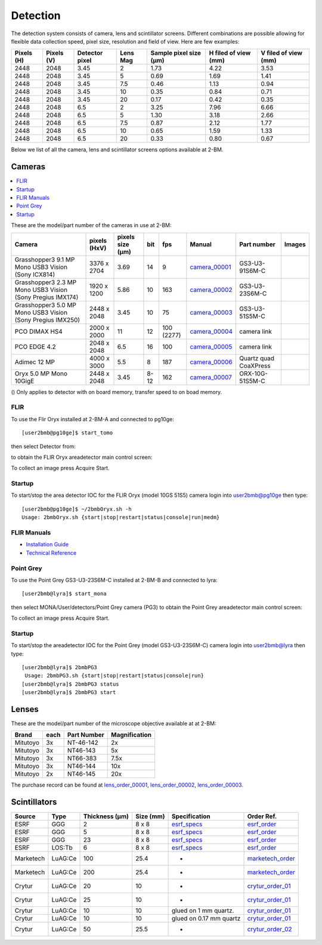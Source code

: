 Detection
=========

The detection system consists of camera, lens and scintillator screens. Different combinations are possible allowing for flexible data collection speed, pixel size, resolution and field of view. 
Here are few examples:


+-------------+-------------+----------------+-----------+-----------------------------+----------------------------+------------------------+
|  Pixels (H) |  Pixels (V) | Detector pixel |  Lens Mag |   Sample pixel size (μm)    |    H filed of view (mm)    |  V filed of view (mm)  |
+=============+=============+================+===========+=============================+============================+========================+
|     2448    |     2048    |          3.45  |      2    |          1.73               |         4.22               |     3.53               | 
+-------------+-------------+----------------+-----------+-----------------------------+----------------------------+------------------------+
|     2448    |     2048    |          3.45  |      5    |          0.69               |         1.69               |     1.41               | 
+-------------+-------------+----------------+-----------+-----------------------------+----------------------------+------------------------+
|     2448    |     2048    |          3.45  |      7.5  |          0.46               |         1.13               |     0.94               | 
+-------------+-------------+----------------+-----------+-----------------------------+----------------------------+------------------------+
|     2448    |     2048    |          3.45  |      10   |          0.35               |         0.84               |     0.71               | 
+-------------+-------------+----------------+-----------+-----------------------------+----------------------------+------------------------+
|     2448    |     2048    |          3.45  |      20   |          0.17               |         0.42               |     0.35               | 
+-------------+-------------+----------------+-----------+-----------------------------+----------------------------+------------------------+
|     2448    |     2048    |          6.5   |      2    |          3.25               |         7.96               |     6.66               | 
+-------------+-------------+----------------+-----------+-----------------------------+----------------------------+------------------------+
|     2448    |     2048    |          6.5   |      5    |          1.30               |         3.18               |     2.66               | 
+-------------+-------------+----------------+-----------+-----------------------------+----------------------------+------------------------+
|     2448    |     2048    |          6.5   |      7.5  |          0.87               |         2.12               |     1.77               | 
+-------------+-------------+----------------+-----------+-----------------------------+----------------------------+------------------------+
|     2448    |     2048    |          6.5   |      10   |          0.65               |         1.59               |     1.33               | 
+-------------+-------------+----------------+-----------+-----------------------------+----------------------------+------------------------+
|     2448    |     2048    |          6.5   |      20   |          0.33               |         0.80               |     0.67               | 
+-------------+-------------+----------------+-----------+-----------------------------+----------------------------+------------------------+

Below we list of all the camera, lens and scintillator screens options available at 2-BM.

Cameras
-------
.. contents:: 
   :local:

These are the model/part number of the cameras in use at 2-BM:

.. _camera_00001:  https://www.ptgrey.com/grasshopper3-91mp-mono-usb3-vision-sony-icx814-camera        
.. _camera_00002:  https://www.ptgrey.com/grasshopper3-23-mp-mono-usb3-vision-sony-pregius-imx174-camera        
.. _camera_00003:  https://www.ptgrey.com/grasshopper3-50-mp-mono-usb3-vision-sony-pregius-imx250         
.. _camera_00004:  http://www.pco.de/fileadmin/user_upload/pco-product_sheets/pco.dimax_hs_data_sheet.pdf       
.. _camera_00005:  https://www.pco.de/scmos-cameras/pcoedge-42/       
.. _camera_00006:  http://www.adimec.com/en/Service_Menu/Industrial_camera_products/High_performance_cameras_for_the_machine_vision_applications/QUARTZ_series_High_speed_CMOS_global_shutter_cameras/Quartz_quad_CoaXPress_12_Megapixels_187fps   
.. _camera_00007:  https://www.ptgrey.com/oryx-50-mp-mono-10gige-sony-imx250         

.. |d00001| image:: ../img/dimax_01.png
   :width: 20px
   :alt: dimax_01


.. |d00002| image:: ../img/dimax_02.png
   :width: 20px
   :alt: dimax_02


.. |d00003| image:: ../img/dimax_03.png
   :width: 20px
   :alt: dimax_03


.. |d00004| image:: ../img/flir.png
   :width: 20px
   :alt: flir


+-------------------------------------------------------------+--------------+------------------+---------+------------+--------------------+-----------------------+-----------------------------+
|                   Camera                                    | pixels (HxV) | pixels size (μm) |   bit   | fps        |      Manual        | Part number           |       Images                |
+=============================================================+==============+==================+=========+============+====================+=======================+=============================+
| Grasshopper3 9.1 MP Mono USB3 Vision (Sony ICX814)          | 3376 x 2704  |       3.69       | 14      | 9          |     camera_00001_  | GS3-U3-91S6M-C        |                             |
+-------------------------------------------------------------+--------------+------------------+---------+------------+--------------------+-----------------------+-----------------------------+
| Grasshopper3 2.3 MP Mono USB3 Vision (Sony Pregius IMX174)  | 1920 x 1200  |       5.86       | 10      | 163        |     camera_00002_  | GS3-U3-23S6M-C        |                             |
+-------------------------------------------------------------+--------------+------------------+---------+------------+--------------------+-----------------------+-----------------------------+
| Grasshopper3 5.0 MP Mono USB3 Vision (Sony Pregius IMX250)  | 2448 x 2048  |       3.45       | 10      | 75         |     camera_00003_  | GS3-U3-51S5M-C        |                             |
+-------------------------------------------------------------+--------------+------------------+---------+------------+--------------------+-----------------------+-----------------------------+
| PCO DIMAX HS4                                               | 2000 x 2000  |      11          | 12      | 100 (2277) |     camera_00004_  | camera link           |  |d00001| |d00002| |d00003| |
+-------------------------------------------------------------+--------------+------------------+---------+------------+--------------------+-----------------------+-----------------------------+
| PCO EDGE 4.2                                                | 2048 x 2048  |       6.5        | 16      | 100        |     camera_00005_  | camera link           |                             |
+-------------------------------------------------------------+--------------+------------------+---------+------------+--------------------+-----------------------+-----------------------------+
| Adimec 12 MP                                                | 4000 x 3000  |       5.5        | 8       | 187        |     camera_00006_  | Quartz quad CoaXPress |                             |
+-------------------------------------------------------------+--------------+------------------+---------+------------+--------------------+-----------------------+-----------------------------+
| Oryx 5.0 MP Mono 10GigE                                     | 2448 x 2048  |       3.45       | 8-12    | 162        |     camera_00007_  | ORX-10G-51S5M-C       |           |d00004|          |
+-------------------------------------------------------------+--------------+------------------+---------+------------+--------------------+-----------------------+-----------------------------+


() Only applies to detector with on board memory, transfer speed to on boad memory. 



FLIR
~~~~

To use the Flir Oryx installed at 2-BM-A and connected to pg10ge::

  [user2bmb@pg10ge]$ start_tomo

then select Detector from:

.. image:: ../img/fast_tomo_user.png 
   :width: 720px
   :align: center
   :alt: tomo_user


to obtain the FLIR Oryx areadetector main control screen:

.. image:: ../img/flir_main.png 
   :width: 720px
   :align: center
   :alt: tomo_user

To collect an image press Acquire Start.

Startup
~~~~~~~

.. contents:: 
   :local:

To start/stop the area detector IOC for the FLIR Oryx (model 10GS 51S5) camera login into user2bmb@pg10ge then type::

    [user2bmb@pg10ge]$ ~/2bmbOryx.sh -h
    Usage: 2bmbOryx.sh {start|stop|restart|status|console|run|medm}

FLIR Manuals
~~~~~~~~~~~~

- `Installation Guide <https://anl.box.com/s/7pe793z5x9cspayqimscavzqhdcc9og7>`_
- `Technical Reference <https://anl.box.com/s/iyysb20lkr9uwbbefy3s0n2pkq3lyktq>`_

Point Grey
~~~~~~~~~~

To use the Point Grey GS3-U3-23S6M-C installed at 2-BM-B and connected to lyra::

  [user2bmb@lyra]$ start_mona

then select MONA/User/detectors/Point Grey camera (PG3) to obtain the Point Grey areadetector main control screen:

.. image:: ../img/item_007.png 
   :width: 720px
   :align: center
   :alt: tomo_user

To collect an image press Acquire Start.

Startup
~~~~~~~

.. contents:: 
   :local:

To start/stop the areadetector IOC for the Point Grey (model GS3-U3-23S6M-C) camera login into user2bmb@lyra then type::

    [user2bmb@lyra]$ 2bmbPG3 
     Usage: 2bmbPG3.sh {start|stop|restart|status|console|run}
    [user2bmb@lyra]$ 2bmbPG3 status 
    [user2bmb@lyra]$ 2bmbPG3 start 

Lenses
------

These are the model/part number of the microscope objective available at  at 2-BM:

.. _lens_order_00001: https://apps.inside.anl.gov/paris/req.jsp?reqNbr=F0-144093
.. _lens_order_00002: https://apps.inside.anl.gov/paris/req.jsp?reqNbr=F1-153142
.. _lens_order_00003: https://apps.inside.anl.gov/paris/req.jsp?reqNbr=F1-165089

+-------------+------+------------------+-----------------+
|    Brand    | each |   Part Number    |  Magnification  |
+=============+======+==================+=================+
|  Mitutoyo   |   3x |   NT-46-142      |        2x       | 
+-------------+------+------------------+-----------------+
|  Mitutoyo   |   3x |   NT46-143       |        5x       |
+-------------+------+------------------+-----------------+
|  Mitutoyo   |   3x |   NT66-383       |      7.5x       |
+-------------+------+------------------+-----------------+
|  Mitutoyo   |   3x |   NT46-144       |     10x         |
+-------------+------+------------------+-----------------+
|  Mitutoyo   |   2x |   NT46-145       |     20x         |
+-------------+------+------------------+-----------------+

The purchase record can be found at lens_order_00001_, lens_order_00002_, lens_order_00003_.


Scintillators
-------------

.. _esrf_specs: https://anl.box.com/s/0q3bc124x4ai5pnkt01vmbimduwnubee
.. _esrf_order: https://apps.inside.anl.gov/paris/req.jsp?reqNbr=F6-161076
.. _marketech_order: https://apps.inside.anl.gov/paris/req.jsp?reqNbr=F6-161075
.. _crytur_order_01: https://apps.inside.anl.gov/paris/req.jsp?reqNbr=F3-119046
.. _crytur_order_02: https://apps.inside.anl.gov/paris/req.jsp?reqNbr=F1-153126

+-------------+------------------+-----------------+----------------+---------------------------+-------------------------+
|    Source   |       Type       |  Thickness (μm) |   Size (mm)    |  Specification            |     Order Ref.          |
+=============+==================+=================+================+===========================+=========================+
|     ESRF    |        GGG       |         2       |     8 x 8      |     esrf_specs_           |   esrf_order_           |
+-------------+------------------+-----------------+----------------+---------------------------+-------------------------+
|     ESRF    |        GGG       |         5       |     8 x 8      |     esrf_specs_           |   esrf_order_           |
+-------------+------------------+-----------------+----------------+---------------------------+-------------------------+
|     ESRF    |        GGG       |        23       |     8 x 8      |     esrf_specs_           |   esrf_order_           |
+-------------+------------------+-----------------+----------------+---------------------------+-------------------------+
|     ESRF    |      LOS:Tb      |         6       |     8 x 8      |     esrf_specs_           |   esrf_order_           |
+-------------+------------------+-----------------+----------------+---------------------------+-------------------------+
| Marketech   |     LuAG:Ce      |        100      |     25.4       |          -                |   marketech_order_      |
+-------------+------------------+-----------------+----------------+---------------------------+-------------------------+
| Marketech   |     LuAG:Ce      |        200      |     25.4       |          -                |   marketech_order_      |
+-------------+------------------+-----------------+----------------+---------------------------+-------------------------+
| Crytur      |     LuAG:Ce      |         20      |     10         |          -                |   crytur_order_01_      |
+-------------+------------------+-----------------+----------------+---------------------------+-------------------------+
| Crytur      |     LuAG:Ce      |         25      |     10         |          -                |   crytur_order_01_      |
+-------------+------------------+-----------------+----------------+---------------------------+-------------------------+
| Crytur      |     LuAG:Ce      |         10      |     10         |  glued on 1 mm quartz.    |   crytur_order_01_      |
+-------------+------------------+-----------------+----------------+---------------------------+-------------------------+
| Crytur      |     LuAG:Ce      |         10      |     10         |  glued on 0.17 mm quartz  |   crytur_order_01_      |
+-------------+------------------+-----------------+----------------+---------------------------+-------------------------+
| Crytur      |     LuAG:Ce      |         50      |     25.5       |          -                |   crytur_order_02_      |
+-------------+------------------+-----------------+----------------+---------------------------+-------------------------+

